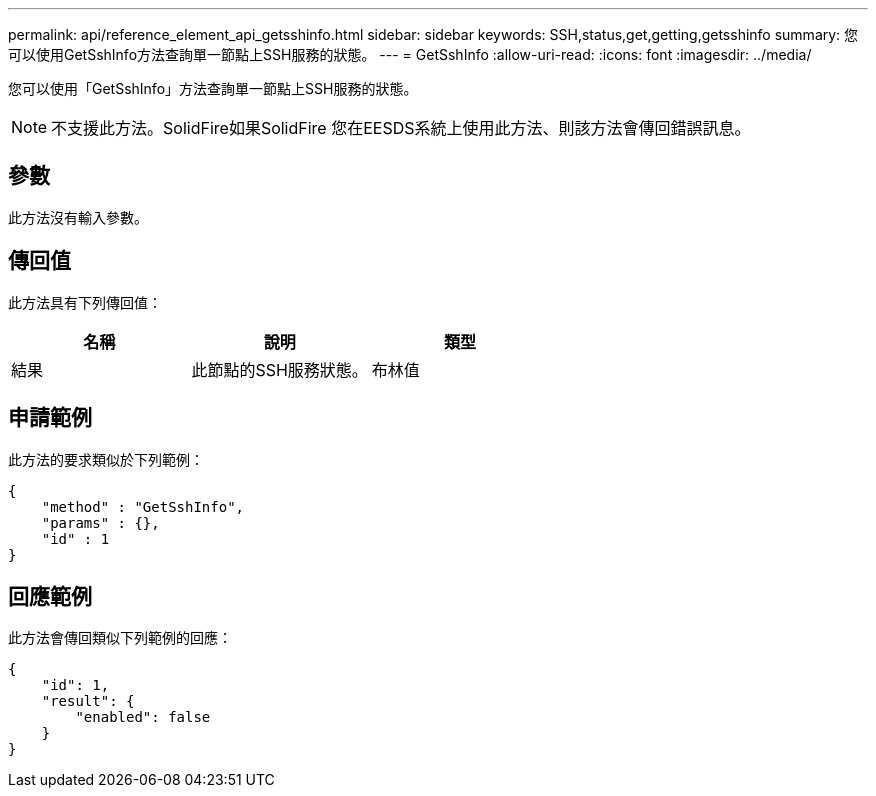 ---
permalink: api/reference_element_api_getsshinfo.html 
sidebar: sidebar 
keywords: SSH,status,get,getting,getsshinfo 
summary: 您可以使用GetSshInfo方法查詢單一節點上SSH服務的狀態。 
---
= GetSshInfo
:allow-uri-read: 
:icons: font
:imagesdir: ../media/


[role="lead"]
您可以使用「GetSshInfo」方法查詢單一節點上SSH服務的狀態。


NOTE: 不支援此方法。SolidFire如果SolidFire 您在EESDS系統上使用此方法、則該方法會傳回錯誤訊息。



== 參數

此方法沒有輸入參數。



== 傳回值

此方法具有下列傳回值：

|===
| 名稱 | 說明 | 類型 


 a| 
結果
 a| 
此節點的SSH服務狀態。
 a| 
布林值

|===


== 申請範例

此方法的要求類似於下列範例：

[listing]
----
{
    "method" : "GetSshInfo",
    "params" : {},
    "id" : 1
}
----


== 回應範例

此方法會傳回類似下列範例的回應：

[listing]
----
{
    "id": 1,
    "result": {
        "enabled": false
    }
}
----